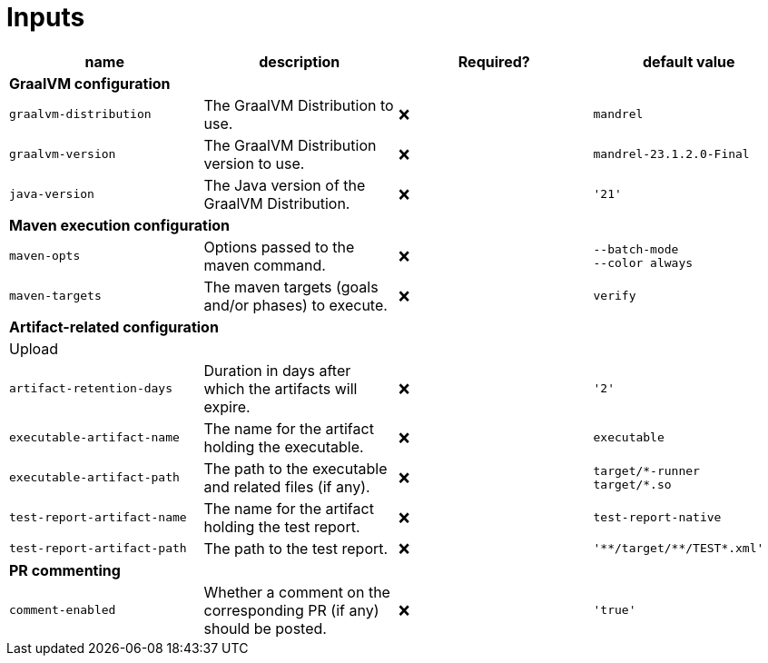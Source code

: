 ifndef::prefix[:prefix: ../../../../../../../../..]
= Inputs

[cols=4*,options=header]
|===
| name
| description
| Required?
| default value

4+^| **GraalVM configuration**

a|
----
graalvm-distribution
----
| The GraalVM Distribution to use.
| ❌
a|
----
mandrel
----

a|
----
graalvm-version
----
| The GraalVM Distribution version to use.
| ❌
a|
----
mandrel-23.1.2.0-Final
----

a|
----
java-version
----
| The Java version of the GraalVM Distribution.
| ❌
a|
----
'21'
----

4+^| **Maven execution configuration**

a|
----
maven-opts
----
| Options passed to the maven command.
| ❌
a|
----
--batch-mode
--color always
----

a|
----
maven-targets
----
| The maven targets (goals and/or phases) to execute.
| ❌
a|
----
verify
----

4+^| **Artifact-related configuration**

4+^| Upload

a|
----
artifact-retention-days
----
| Duration in days after which the artifacts will expire.
| ❌
a|
----
'2'
----

a|
----
executable-artifact-name
----
| The name for the artifact holding the executable.
| ❌
a|
----
executable
----

a|
----
executable-artifact-path
----
| The path to the executable and related files (if any).
| ❌
a|
----
target/*-runner
target/*.so
----

a|
----
test-report-artifact-name
----
| The name for the artifact holding the test report.
| ❌
a|
----
test-report-native
----

a|
----
test-report-artifact-path
----
| The path to the test report.
| ❌
a|
----
'**/target/**/TEST*.xml'
----

4+^| **PR commenting**

a|
----
comment-enabled
----
| Whether a comment on the corresponding PR (if any) should be posted.
| ❌
a|
----
'true'
----
|===